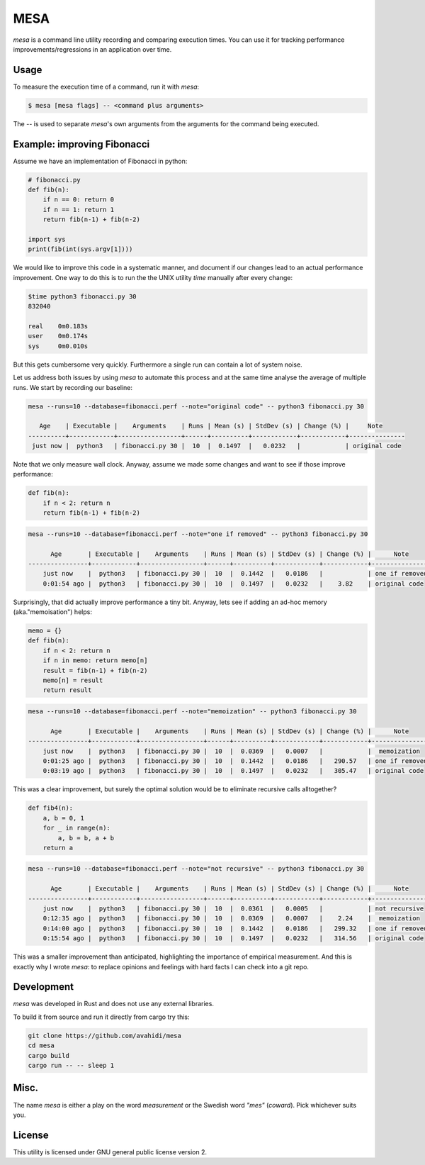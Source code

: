 MESA
====

*mesa* is a command line utility recording and comparing execution times. You can use it for tracking performance improvements/regressions in an application over time.

Usage
-----

To measure the execution time of a command, run it with `mesa`:

.. code-block:: console

    $ mesa [mesa flags] -- <command plus arguments>

The `--` is used to separate `mesa`'s own arguments from the arguments for the command being executed.

Example: improving Fibonacci
----------------------------

Assume we have an implementation of Fibonacci in python:

.. code-block:: python

    # fibonacci.py
    def fib(n):
        if n == 0: return 0
        if n == 1: return 1
        return fib(n-1) + fib(n-2)

    import sys
    print(fib(int(sys.argv[1])))

We would like to improve this code in a systematic manner, and document if our changes lead to an actual performance improvement.
One way to do this is to run the the UNIX utility *time* manually after every change:

.. code-block:: console

    $time python3 fibonacci.py 30
    832040

    real    0m0.183s
    user    0m0.174s
    sys     0m0.010s

But this gets cumbersome very quickly. Furthermore a single run can contain a lot of system noise. 

Let us address both issues by using *mesa* to automate this process and at the same time analyse the average of multiple runs.
We start by recording our baseline:


.. code-block:: console

    mesa --runs=10 --database=fibonacci.perf --note="original code" -- python3 fibonacci.py 30
    
       Age    | Executable |    Arguments    | Runs | Mean (s) | StdDev (s) | Change (%) |     Note
    ----------+------------+-----------------+------+----------+------------+------------+---------------
     just now |  python3   | fibonacci.py 30 |  10  |  0.1497  |   0.0232   |            | original code

Note that we only measure wall clock. Anyway, assume we made some changes and want to see if those improve performance:


.. code-block:: python

    def fib(n):
        if n < 2: return n
        return fib(n-1) + fib(n-2)

.. code-block:: console

    mesa --runs=10 --database=fibonacci.perf --note="one if removed" -- python3 fibonacci.py 30
    
          Age       | Executable |    Arguments    | Runs | Mean (s) | StdDev (s) | Change (%) |      Note
    ----------------+------------+-----------------+------+----------+------------+------------+----------------
        just now    |  python3   | fibonacci.py 30 |  10  |  0.1442  |   0.0186   |            | one if removed
        0:01:54 ago |  python3   | fibonacci.py 30 |  10  |  0.1497  |   0.0232   |    3.82    | original code

Surprisingly, that did actually improve performance a tiny bit. Anyway, lets see if adding an ad-hoc memory (aka."memoisation") helps:


.. code-block:: python

    memo = {}
    def fib(n):
        if n < 2: return n
        if n in memo: return memo[n]
        result = fib(n-1) + fib(n-2)
        memo[n] = result
        return result


.. code-block:: console

    mesa --runs=10 --database=fibonacci.perf --note="memoization" -- python3 fibonacci.py 30

          Age       | Executable |    Arguments    | Runs | Mean (s) | StdDev (s) | Change (%) |      Note
    ----------------+------------+-----------------+------+----------+------------+------------+----------------
        just now    |  python3   | fibonacci.py 30 |  10  |  0.0369  |   0.0007   |            |  memoization
        0:01:25 ago |  python3   | fibonacci.py 30 |  10  |  0.1442  |   0.0186   |   290.57   | one if removed
        0:03:19 ago |  python3   | fibonacci.py 30 |  10  |  0.1497  |   0.0232   |   305.47   | original code


This was a clear improvement, but surely the  optimal solution would be to eliminate recursive calls alltogether?

.. code-block:: python

    def fib4(n):
        a, b = 0, 1
        for _ in range(n):
            a, b = b, a + b
        return a

.. code-block:: console

    mesa --runs=10 --database=fibonacci.perf --note="not recursive" -- python3 fibonacci.py 30
    
          Age       | Executable |    Arguments    | Runs | Mean (s) | StdDev (s) | Change (%) |      Note      
    ----------------+------------+-----------------+------+----------+------------+------------+----------------
        just now    |  python3   | fibonacci.py 30 |  10  |  0.0361  |   0.0005   |            | not recursive  
        0:12:35 ago |  python3   | fibonacci.py 30 |  10  |  0.0369  |   0.0007   |    2.24    |  memoization   
        0:14:00 ago |  python3   | fibonacci.py 30 |  10  |  0.1442  |   0.0186   |   299.32   | one if removed 
        0:15:54 ago |  python3   | fibonacci.py 30 |  10  |  0.1497  |   0.0232   |   314.56   | original code  


This was a smaller improvement than anticipated, highlighting the importance of empirical measurement. And this is exactly why I wrote *mesa*: to replace opinions and feelings with hard facts I can check into a git repo.


Development
-----------

*mesa* was developed in Rust and does not use any external libraries.

To build it from source and run it directly from cargo try this:

.. code-block:: console

    git clone https://github.com/avahidi/mesa
    cd mesa
    cargo build
    cargo run -- -- sleep 1

Misc.
-----

The name *mesa* is either a play on the word *measurement* or the Swedish word *"mes"* (*coward*). Pick whichever suits you.

License
-------

This utility is licensed under GNU general public license version 2.
